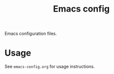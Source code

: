 #+title: Emacs config
Emacs configuration files.
* Usage
See =emacs-config.org= for usage instructions.
